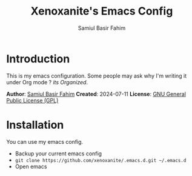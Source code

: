 #+TITLE: Xenoxanite's Emacs Config
#+AUTHOR: Samiul Basir Fahim

* Introduction
This is my emacs configuration. Some people may ask why I'm writing it under Org mode ?
/its Organized/.

*Author*: [[https://facebook.com/samiulbasirfahim][Samiul Basir Fahim]]
*Created*: 2024-07-11
*License*: [[./LICENSE][GNU General Public License (GPL)]]

* Installation
You can use my emacs config.
- Backup your current emacs config
- =git clone https://github.com/xenoxanite/.emacs.d.git ~/.emacs.d=
- Open emacs

*   
